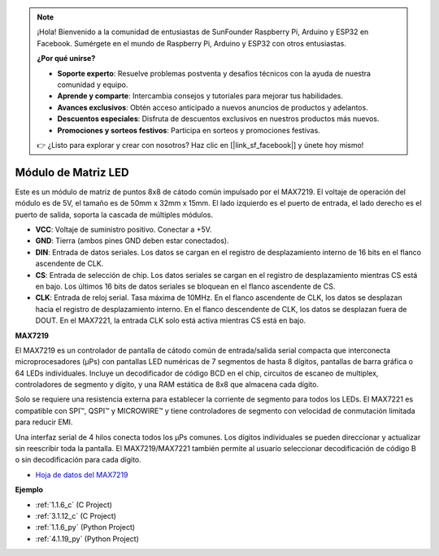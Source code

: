 .. note::

    ¡Hola! Bienvenido a la comunidad de entusiastas de SunFounder Raspberry Pi, Arduino y ESP32 en Facebook. Sumérgete en el mundo de Raspberry Pi, Arduino y ESP32 con otros entusiastas.

    **¿Por qué unirse?**

    - **Soporte experto**: Resuelve problemas postventa y desafíos técnicos con la ayuda de nuestra comunidad y equipo.
    - **Aprende y comparte**: Intercambia consejos y tutoriales para mejorar tus habilidades.
    - **Avances exclusivos**: Obtén acceso anticipado a nuevos anuncios de productos y adelantos.
    - **Descuentos especiales**: Disfruta de descuentos exclusivos en nuestros productos más nuevos.
    - **Promociones y sorteos festivos**: Participa en sorteos y promociones festivas.

    👉 ¿Listo para explorar y crear con nosotros? Haz clic en [|link_sf_facebook|] y únete hoy mismo!

.. _cpn_dot_matrix:

Módulo de Matriz LED
==============================

.. image:: img/max7219_module.jpg
    :width: 400
    :align: center

Este es un módulo de matriz de puntos 8x8 de cátodo común impulsado por el MAX7219. El voltaje de operación del módulo es de 5V, el tamaño es de 50mm x 32mm x 15mm. El lado izquierdo es el puerto de entrada, el lado derecho es el puerto de salida, soporta la cascada de múltiples módulos.

* **VCC**: Voltaje de suministro positivo. Conectar a +5V.
* **GND**: Tierra (ambos pines GND deben estar conectados).
* **DIN**: Entrada de datos seriales. Los datos se cargan en el registro de desplazamiento interno de 16 bits en el flanco ascendente de CLK.
* **CS**: Entrada de selección de chip. Los datos seriales se cargan en el registro de desplazamiento mientras CS está en bajo. Los últimos 16 bits de datos seriales se bloquean en el flanco ascendente de CS.
* **CLK**: Entrada de reloj serial. Tasa máxima de 10MHz. En el flanco ascendente de CLK, los datos se desplazan hacia el registro de desplazamiento interno. En el flanco descendente de CLK, los datos se desplazan fuera de DOUT. En el MAX7221, la entrada CLK solo está activa mientras CS está en bajo.

**MAX7219**

El MAX7219 es un controlador de pantalla de cátodo común de entrada/salida serial compacta que interconecta microprocesadores (µPs) con pantallas LED numéricas de 7 segmentos de hasta 8 dígitos, pantallas de barra gráfica o 64 LEDs individuales. Incluye un decodificador de código BCD en el chip, circuitos de escaneo de multiplex, controladores de segmento y dígito, y una RAM estática de 8x8 que almacena cada dígito.

Solo se requiere una resistencia externa para establecer la corriente de segmento para todos los LEDs. El MAX7221 es compatible con SPI™, QSPI™ y MICROWIRE™ y tiene controladores de segmento con velocidad de conmutación limitada para reducir EMI.

Una interfaz serial de 4 hilos conecta todos los µPs comunes. Los dígitos individuales se pueden direccionar y actualizar sin reescribir toda la pantalla. El MAX7219/MAX7221 también permite al usuario seleccionar decodificación de código B o sin decodificación para cada dígito.

.. image:: img/max7219_sche.png

* `Hoja de datos del MAX7219 <https://datasheets.maximintegrated.com/en/ds/MAX7219-MAX7221.pdf>`_

**Ejemplo**

* :ref:`1.1.6_c` (C Project)
* :ref:`3.1.12_c` (C Project)
* :ref:`1.1.6_py` (Python Project)
* :ref:`4.1.19_py` (Python Project)
